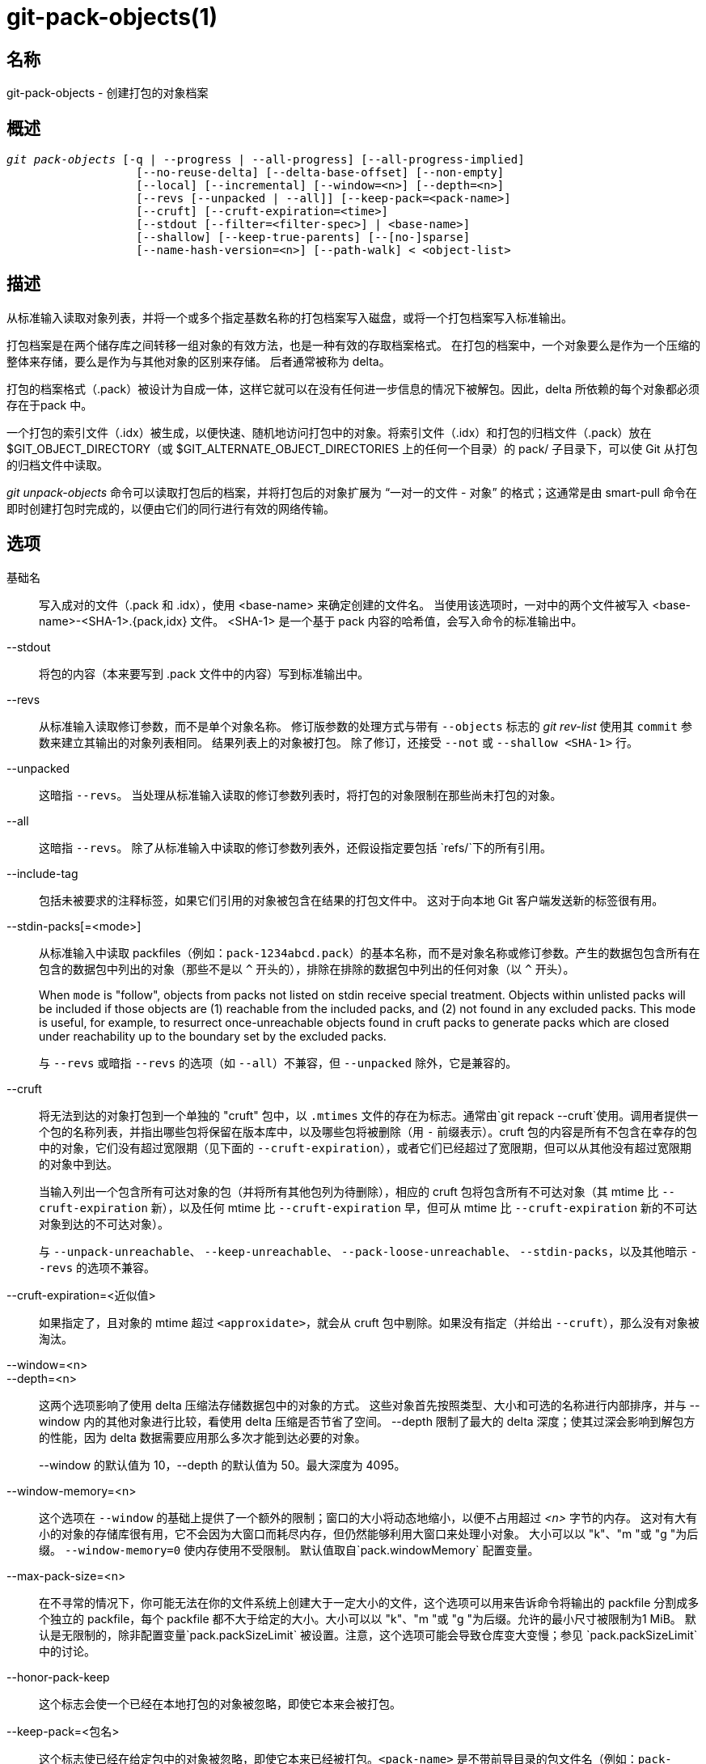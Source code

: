 git-pack-objects(1)
===================

名称
--
git-pack-objects - 创建打包的对象档案


概述
--
[verse]
'git pack-objects' [-q | --progress | --all-progress] [--all-progress-implied]
		   [--no-reuse-delta] [--delta-base-offset] [--non-empty]
		   [--local] [--incremental] [--window=<n>] [--depth=<n>]
		   [--revs [--unpacked | --all]] [--keep-pack=<pack-name>]
		   [--cruft] [--cruft-expiration=<time>]
		   [--stdout [--filter=<filter-spec>] | <base-name>]
		   [--shallow] [--keep-true-parents] [--[no-]sparse]
		   [--name-hash-version=<n>] [--path-walk] < <object-list>


描述
--
从标准输入读取对象列表，并将一个或多个指定基数名称的打包档案写入磁盘，或将一个打包档案写入标准输出。

打包档案是在两个储存库之间转移一组对象的有效方法，也是一种有效的存取档案格式。 在打包的档案中，一个对象要么是作为一个压缩的整体来存储，要么是作为与其他对象的区别来存储。 后者通常被称为 delta。

打包的档案格式（.pack）被设计为自成一体，这样它就可以在没有任何进一步信息的情况下被解包。因此，delta 所依赖的每个对象都必须存在于pack 中。

一个打包的索引文件（.idx）被生成，以便快速、随机地访问打包中的对象。将索引文件（.idx）和打包的归档文件（.pack）放在$GIT_OBJECT_DIRECTORY（或 $GIT_ALTERNATE_OBJECT_DIRECTORIES 上的任何一个目录）的 pack/ 子目录下，可以使 Git 从打包的归档文件中读取。

'git unpack-objects' 命令可以读取打包后的档案，并将打包后的对象扩展为 “一对一的文件 - 对象” 的格式；这通常是由 smart-pull 命令在即时创建打包时完成的，以便由它们的同行进行有效的网络传输。


选项
--
基础名::
	写入成对的文件（.pack 和 .idx），使用 <base-name> 来确定创建的文件名。 当使用该选项时，一对中的两个文件被写入 <base-name>-<SHA-1>.{pack,idx} 文件。 <SHA-1> 是一个基于 pack 内容的哈希值，会写入命令的标准输出中。

--stdout::
	将包的内容（本来要写到 .pack 文件中的内容）写到标准输出中。

--revs::
	从标准输入读取修订参数，而不是单个对象名称。 修订版参数的处理方式与带有 `--objects` 标志的 'git rev-list' 使用其 `commit` 参数来建立其输出的对象列表相同。 结果列表上的对象被打包。 除了修订，还接受 `--not` 或 `--shallow <SHA-1>` 行。

--unpacked::
	这暗指 `--revs`。 当处理从标准输入读取的修订参数列表时，将打包的对象限制在那些尚未打包的对象。

--all::
	这暗指 `--revs`。 除了从标准输入中读取的修订参数列表外，还假设指定要包括 `refs/`下的所有引用。

--include-tag::
	包括未被要求的注释标签，如果它们引用的对象被包含在结果的打包文件中。 这对于向本地 Git 客户端发送新的标签很有用。

--stdin-packs[=<mode>]::
	从标准输入中读取 packfiles（例如：`pack-1234abcd.pack`）的基本名称，而不是对象名称或修订参数。产生的数据包包含所有在包含的数据包中列出的对象（那些不是以 `^` 开头的），排除在排除的数据包中列出的任何对象（以 `^` 开头）。
+
When `mode` is "follow", objects from packs not listed on stdin receive special treatment. Objects within unlisted packs will be included if those objects are (1) reachable from the included packs, and (2) not found in any excluded packs. This mode is useful, for example, to resurrect once-unreachable objects found in cruft packs to generate packs which are closed under reachability up to the boundary set by the excluded packs.
+
与 `--revs` 或暗指 `--revs` 的选项（如 `--all`）不兼容，但 `--unpacked` 除外，它是兼容的。

--cruft::
	将无法到达的对象打包到一个单独的 "cruft" 包中，以 `.mtimes` 文件的存在为标志。通常由`git repack --cruft`使用。调用者提供一个包的名称列表，并指出哪些包将保留在版本库中，以及哪些包将被删除（用 `-` 前缀表示）。cruft 包的内容是所有不包含在幸存的包中的对象，它们没有超过宽限期（见下面的 `--cruft-expiration`），或者它们已经超过了宽限期，但可以从其他没有超过宽限期的对象中到达。
+
当输入列出一个包含所有可达对象的包（并将所有其他包列为待删除），相应的 cruft 包将包含所有不可达对象（其 mtime 比 `--cruft-expiration` 新），以及任何 mtime 比 `--cruft-expiration` 早，但可从 mtime 比 `--cruft-expiration` 新的不可达对象到达的不可达对象）。
+
与 `--unpack-unreachable`、 `--keep-unreachable`、 `--pack-loose-unreachable`、 `--stdin-packs`，以及其他暗示 `--revs` 的选项不兼容。

--cruft-expiration=<近似值>::
	如果指定了，且对象的 mtime 超过 `<approxidate>`，就会从 cruft 包中剔除。如果没有指定（并给出 `--cruft`），那么没有对象被淘汰。

--window=<n>::
--depth=<n>::
	这两个选项影响了使用 delta 压缩法存储数据包中的对象的方式。 这些对象首先按照类型、大小和可选的名称进行内部排序，并与 --window 内的其他对象进行比较，看使用 delta 压缩是否节省了空间。 --depth 限制了最大的 delta 深度；使其过深会影响到解包方的性能，因为 delta 数据需要应用那么多次才能到达必要的对象。
+
--window 的默认值为 10，--depth 的默认值为 50。最大深度为 4095。

--window-memory=<n>::
	这个选项在 `--window` 的基础上提供了一个额外的限制；窗口的大小将动态地缩小，以便不占用超过 '<n>' 字节的内存。 这对有大有小的对象的存储库很有用，它不会因为大窗口而耗尽内存，但仍然能够利用大窗口来处理小对象。 大小可以以 "k"、"m "或 "g "为后缀。 `--window-memory=0` 使内存使用不受限制。 默认值取自`pack.windowMemory` 配置变量。

--max-pack-size=<n>::
	在不寻常的情况下，你可能无法在你的文件系统上创建大于一定大小的文件，这个选项可以用来告诉命令将输出的 packfile 分割成多个独立的 packfile，每个 packfile 都不大于给定的大小。大小可以以 "k"、"m "或 "g "为后缀。允许的最小尺寸被限制为1 MiB。 默认是无限制的，除非配置变量`pack.packSizeLimit` 被设置。注意，这个选项可能会导致仓库变大变慢；参见 `pack.packSizeLimit`中的讨论。

--honor-pack-keep::
	这个标志会使一个已经在本地打包的对象被忽略，即使它本来会被打包。

--keep-pack=<包名>::
	这个标志使已经在给定包中的对象被忽略，即使它本来已经被打包。`<pack-name>` 是不带前导目录的包文件名（例如：`pack-123.pack`）。该选项可以被多次指定以保留多个包。

--incremental::
	这个标志使已经在包装中的对象被忽略，即使它本来会被包装。

--local::
	这个标志导致从另一个对象存储空间借来的对象被忽略，即使它本来会被打包。

--non-empty::
        只有在至少包含一个对象的情况下才会创建一个打包的档案。

--progress::
	当标准错误流连接到终端时，除非指定了 -q，否则默认情况下会在标准错误流上报告进展状态。即使标准错误流没有指向终端，这个标志也会强制显示进度状态。

--all-progress::
	当指定 --stdout 时，在对象计数和压缩阶段会显示进度报告，但在写出阶段会被抑制。原因是在某些情况下，输出流直接与另一个命令相连，而后者在处理输入的数据时可能希望显示自己的进度状态。 这个标志和 --progress 一样，只是它在写出阶段也强制显示进度报告，即使使用了 --stdout。

--all-progress-implied::
	当进度显示被激活时，它被用来暗指 --all-progress。 与 --all-progress 不同的是，这个标志本身实际上并不强制显示任何进度。

-q::
	这个标志使命令不在标准错误流中报告其进度。

--no-reuse-delta::
	当在已有打包的版本库中创建一个打包的归档文件时，该命令会重用现有的三角洲。 这有时会导致一个稍微次优的打包。 这个标志告诉命令不要重用现有的 deltas，而是从头开始计算。

--no-reuse-object::
	这个标志告诉命令不要重复使用现有的对象数据，包括非延迟对象，强迫重新压缩所有东西。 这意味着 --no-reuse-delta。只有在需要对打包的数据全盘执行不同的压缩级别的隐蔽情况下才有用。

--compression=<n>::
	为生成的数据包中新压缩的数据指定压缩级别。 如果没有指定，数据包的压缩级别首先由 pack.compression 决定，然后由 core.compression 决定，如果两者都没有设置，则默认为 -1，即 zlib 默认值。 如果你想在所有的数据上强制使用统一的压缩级别，无论其来源如何，请添加 --no-reuse-object。

--[no-]sparse::
	与 "--revs" 选项结合使用时，切换 "稀疏" 算法，以确定哪些对象应包含在数据包中。这种算法只行走那些出现在引入新对象的路径中的树。 当计算一个包来发送一个小的变化时，这可能有显著的性能优势。然而，如果所包含的提交包含某些类型的直接重命名，则可能会有额外的对象被添加到包文件中。如果不包括这个选项，它默认为 `pack.useSparse` 的值，除非另有规定，否则为真。

--thin::
	通过省略发送方和接收方之间的共同对象来创建一个 "轻量" 包，以减少网络传输。这个选项只有在与 --stdout 一起使用时才有意义。
+
注意：轻量包由于省略了所需的对象而违反了打包的存档格式，因此如果不使其自成一体，Git 就无法使用。使用 `git index-pack --fix-thin` （ linkgit:git-index-pack[1]）来恢复自包含的属性。

--shallow::
	优化将被提供给客户的浅克隆仓库的数据包。 这个选项和 --thin 结合起来，可以以速度为代价，产生一个更小的包。

--delta-base-offset::
	打包后的归档文件可以用 20 字节的对象名称或流中的偏移量来表达 delta 的基础对象，但早期版本的 Git 不理解后者。 默认情况下，'git pack-objects' 只使用前一种格式，以提高兼容性。 这个选项允许该命令使用后者的格式以达到紧凑的目的。 根据 delta 链的平均长度，这个选项通常会将生成的 packfile 缩小 3-5%。
+
注意: 在现版本 Git 中，诸如 `git gc` (参见 linkgit:git-gc[1])、`git repack` (参见 linkgit:git-repack[1])之类的上层命令在将仓库中的对象放入打包文件时，默认会传递这个选项。 当 `git bundle` (参见 linkgit:git-bundle[1])创建一个捆绑包时也会这样做。

--threads=<n>::
	指定搜索最佳 delta 匹配时产生的线程数。 这要求 pack-objects 使用 pthreads 编译，否则该选项将被忽略并发出警告。 这样做的目的是在多处理器机器上减少打包时间。 然而，delta 搜索窗口所需的内存会乘以线程数。 指定 0 将导致 Git 自动检测 CPU 数量并相应设置线程数量。

--index-version=<版本>[,<偏移>]::
	这是为测试套件准备的。它允许为生成的数据包索引强制选择版本，并对位于给定偏移量以上的对象强制选择 64 位索引条目。

--keep-true-parents::
	通过这种方法，被移植物覆盖的父母还是会被打包。

--filter=<过滤器定义>::
	从生成的包文件中省略某些对象（通常是 blob）。 有关有效的 `<过滤规则>` 形式，请参见 linkgit:git-rev-list[1]。

--no-filter::
	关闭之前的 `--filter=` 参数。

--missing=<缺失行为>::
	一个调试选项，帮助未来的 "部分克隆 "开发。 这个选项指定了如何处理丢失的对象。
+
表格 '--missing=error' 请求在遇到丢失对象时以错误停止 pack-objects。 如果仓库是部分克隆，在宣布丢失之前会尝试获取丢失的对象。 这是默认行为。
+
形式 '--missing=allow-any' 将允许在遇到丢失对象时继续遍历对象。 不会获取丢失的对象。 缺少的对象将从结果中被静默省略。
+
形式 '--missing=allow-promisor' 类似于 'allow-any'，但只允许继续遍历预期 promisor 丢失的对象。 不会获取丢失的对象。 意外丢失的对象将引发错误。

--exclude-promisor-objects::
	省略已知在远程 promisor 中的对象。 （该选项的目的是只对本地创建的对象执行操作，这样当我们重新打包时，仍然可以区分本地创建的对象 [不含 .promisor] 和来自远程 promisor [含 .promisor] 的对象)。 该选项与部分克隆一起使用。

--keep-unreachable::
	除了标有 *.keep 文件的包中没有的可到达对象之外，用 --unpacked= 选项命名的包中的引用无法到达的对象也会被添加到生成的包中。这意味着`--revs`。

--pack-loose-unreachable::
	打包不可达的松散对象（并移除它们的松散对应对象）。这意味着`--revs`.

--unpack-unreachable::
	以松散的形式保存无法访问的对象。这意味着 `--revs`。

--delta-islands::
	根据 “岛屿” 限制增量匹配。请参阅下文的增量匹配。

--name-hash-version=<n>::
	While performing delta compression, Git groups objects that may be similar based on heuristics using the path to that object. While grouping objects by an exact path match is good for paths with many versions, there are benefits for finding delta pairs across different full paths. Git collects objects by type and then by a "name hash" of the path and then by size, hoping to group objects that will compress well together.
+
The default name hash version is `1`, which prioritizes hash locality by considering the final bytes of the path as providing the maximum magnitude to the hash function. This version excels at distinguishing short paths and finding renames across directories. However, the hash function depends primarily on the final 16 bytes of the path. If there are many paths in the repo that have the same final 16 bytes and differ only by parent directory, then this name-hash may lead to too many collisions and cause poor results. At the moment, this version is required when writing reachability bitmap files with `--write-bitmap-index`.
+
The name hash version `2` has similar locality features as version `1`, except it considers each path component separately and overlays the hashes with a shift. This still prioritizes the final bytes of the path, but also "salts" the lower bits of the hash using the parent directory names. This method allows for some of the locality benefits of version `1` while breaking most of the collisions from a similarly-named file appearing in many different directories. At the moment, this version is not allowed when writing reachability bitmap files with `--write-bitmap-index` and it will be automatically changed to version `1`.

--path-walk::
	Perform compression by first organizing objects by path, then a second pass that compresses across paths as normal. This has the potential to improve delta compression especially in the presence of filenames that cause collisions in Git's default name-hash algorithm.
+
Incompatible with `--delta-islands`, `--shallow`, or `--filter`. The `--use-bitmap-index` option will be ignored in the presence of `--path-walk.`


DELTA ISLANDS
-------------

在可能的情况下， `pack-objects` 尝试重用现有的磁盘上的 deltas，以避免临时搜索新的 deltas。这对于服务获取来说是一个重要的优化，因为它意味着服务器可以完全避免膨胀大多数对象，而只是直接从磁盘发送字节。当一个对象以 delta 的形式存储，而接收者并不拥有（而且我们也没有发送）这个基数时，这种优化就不起作用了。在这种情况下，服务器将 “中断” delta，并必须找到一个新的delta，这将产生很高的 CPU 成本。因此，磁盘上 delta 关系中的对象集必须与客户端获取的对象相匹配，这对性能非常重要。

在正常的仓库中，这往往是自动进行的。对象大多可以从分支和标签中获取，这也是客户端获取的内容。我们在服务器上发现的任何脱节都可能是客户端已经拥有或将要拥有的对象之间的脱节。

但在某些仓库设置中，您可能有几个相关但独立的引用提示组，客户端倾向于独立获取这些组。例如，假设你在一个共享对象存储空间中托管了多个版本库的 "fork"，并通过`GIT_NAMESPACE`或使用替代机制的独立仓库让客户端将它们视为独立的仓库。天真的 repack 可能会发现，一个对象的最佳 delta 是针对只有在另一个 fork 中才能找到的基数。但是，当客户端获取时，他们将没有基础对象，我们将不得不临时找到一个新的 delta。

如果在 `refs/heads/` 和 `refs/tags/` 之外有许多指向相关对象的引用（例如，某些托管提供商使用的 `refs/pull` 或 `refs/changes`），也可能存在类似的情况。默认情况下，客户端只获取 heads 和 tags，因此不能发送只在这些组中找到的对象的 deltas。

Delta 岛解决了这个问题，它允许您将您的引用分组为不同的 “岛”。Pack-objects 会计算哪些对象可以从哪些岛屿到达，并拒绝从对象 `A` 针对不存在于所有 `A` 岛屿中的基准进行 delta。这会导致数据包略微变大(因为我们错过了一些 delta 机会)，但保证了对一个岛的取值不会因为跨越岛的边界而不得不重新计算 delta。

当使用 delta 岛重新打包时，delta 窗口往往会被配置禁止的候选对象堵塞。使用大的 --window 进行重新打包会有所帮助（而且不会像其他情况下花费那么长的时间，因为在对内容进行任何计算之前，我们可以根据岛拒绝一些对象对）。

岛是通过 `pack.island` 选项配置的，可以多次指定。每个值都是匹配 refnames 的左锚正则表达式。例如 :

-------------------------------------------
[pack]
island = refs/heads/
island = refs/tags/
-------------------------------------------

将 heads 和 tags 放入一个 “岛” 中（其名称为空字符串；有关命名的更多信息，请参阅下文）。任何不匹配这些正则表达式的引用（例如 `refs/pull/123`）都不在任何岛中。因此，任何只能从 `refs/pull/` (而不能从 heads 或 tags) 访问的对象都不能作为 `refs/heads/` 的基础。

参考文件根据其 “名称” 分组，产生相同名称的两个 regex 被视为在同一个岛中。名称是通过连接 regex 中的任何捕获组和中间的 '-' 破折号来计算的。(如果没有捕获组，则名称为空字符串，如上例）。这允许您创建任意数量的岛屿。但最多只支持 14 个这样的捕获组。

例如，假设你在 `refs/virtual/ID` 中存储了每个 fork 的引用，其中 `ID` 是一个数字标识符。然后您可以配置 :

-------------------------------------------
[pack]
island = refs/virtual/([0-9]+)/heads/
island = refs/virtual/([0-9]+)/tags/
island = refs/virtual/([0-9]+)/(pull)/
-------------------------------------------

这就将每个分叉的头和标签放在自己的岛（命名为 "1234" 或类似的名字）中，而每个分叉的拉动参考则放在自己的 "1234-pull "中。

请注意，我们为每个 regex 选择一个单独的岛，使用 "最后一个获胜" 的排序（这允许特定于仓库的配置优先于用户范围内的配置，等等）。


配置
--

各种配置变量会影响打包，参见 linkgit:git-config[1] (搜索 "pack" 和 "delta")。

值得注意的是，delta 压缩不用于大于 `core.bigFileThreshold` 配置变量的对象和属性 `delta` 设置为 false 的文件。

参见
--
linkgit:git-rev-list[1] linkgit:git-repack[1] linkgit:git-prune-packed[1]

GIT
---
属于 linkgit:git[1] 文档
